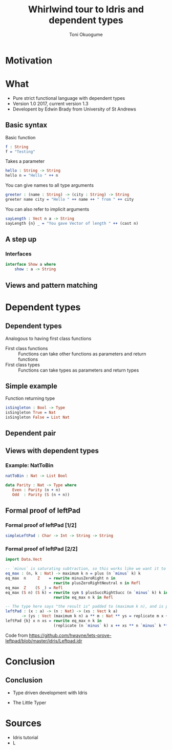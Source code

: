 #+Title: Whirlwind tour to Idris and dependent types
#+Author: Toni Okuogume
#+OPTIONS: num:nil toc:nil
#+REVEAL_PLUGINS: (highlight)

* Motivation

* What
- Pure strict functional language with dependent types
- Version 1.0 2017, current version 1.3
- Developent by Edwin Brady from University of St Andrews
** Basic syntax
Basic function
#+BEGIN_SRC idris
  f : String
  f = "Testing"
#+END_SRC
#+ATTR_REVEAL: :frag roll-in
Takes a parameter
#+ATTR_REVEAL: :frag roll-in
#+BEGIN_SRC idris
 hello : String -> String
 hello n = "Hello " ++ n
#+END_SRC
You can give names to all type arguments
#+BEGIN_SRC idris
  greeter : (name : String) -> (city : String) -> String
  greeter name city = "Hello " ++ name ++ " from " ++ city
#+END_SRC
You can also refer to implicit arguments
#+BEGIN_SRC idris
  sayLength : Vect n a -> String
  sayLength {n} _ = "You gave Vector of length " ++ (cast n)
#+END_SRC
** A step up
*** Interfaces
#+BEGIN_SRC idris
  interface Show a where
      show : a -> String
#+END_SRC
** Views and pattern matching

* Dependent types
** Dependent types
Analogous to having first class functions
- First class functions :: Functions can take other functions as parameters and return functions
- First class types :: Functions can take types as parameters and return types
** Simple example
Function returning type
#+BEGIN_SRC idris
 isSingleton : Bool -> Type
 isSingleton True = Nat
 isSingleton False = List Nat
#+END_SRC
** Dependent pair
** Views with dependent types
*** Example: NatToBin
#+BEGIN_SRC idris
  natToBin : Nat -> List Bool
#+END_SRC
#+BEGIN_SRC idris
  data Parity : Nat -> Type where
     Even : Parity (n + n)
     Odd  : Parity (S (n + n))
#+END_SRC
** Formal proof of leftPad
*** Formal proof of leftPad [1/2]
#+BEGIN_SRC idris
simpleLeftPad : Char -> Int -> String -> String
#+END_SRC
*** Formal proof of leftPad [2/2]
#+BEGIN_SRC idris
import Data.Vect

-- `minus` is saturating subtraction, so this works like we want it to
eq_max : (n, k : Nat) -> maximum k n = plus (n `minus` k) k
eq_max  n     Z    = rewrite minusZeroRight n in 
                     rewrite plusZeroRightNeutral n in Refl
eq_max  Z    (S _) = Refl
eq_max (S n) (S k) = rewrite sym $ plusSuccRightSucc (n `minus` k) k in 
                     rewrite eq_max n k in Refl

-- The type here says "the result is" padded to (maximum k n), and is padding plus the original
leftPad : (x : a) -> (n : Nat) -> (xs : Vect k a)
       -> (ys : Vect (maximum k n) a ** m : Nat ** ys = replicate m x ++ xs)
leftPad {k} x n xs = rewrite eq_max n k in 
                     (replicate (n `minus` k) x ++ xs ** n `minus` k ** Refl)
#+END_SRC
Code from https://github.com/hwayne/lets-prove-leftpad/blob/master/idris/Leftpad.idr
* Conclusion
** Conclusion
- Type driven development with Idris
#+ATTR_HTML: :width 25% :height 25%
 [[./idris_book.jpg]]
- The Little Typer
#+ATTR_HTML: :width 25% :height 25%
[[./the_little_typer.jpg]]
* Sources
- Idris tutorial
- L


